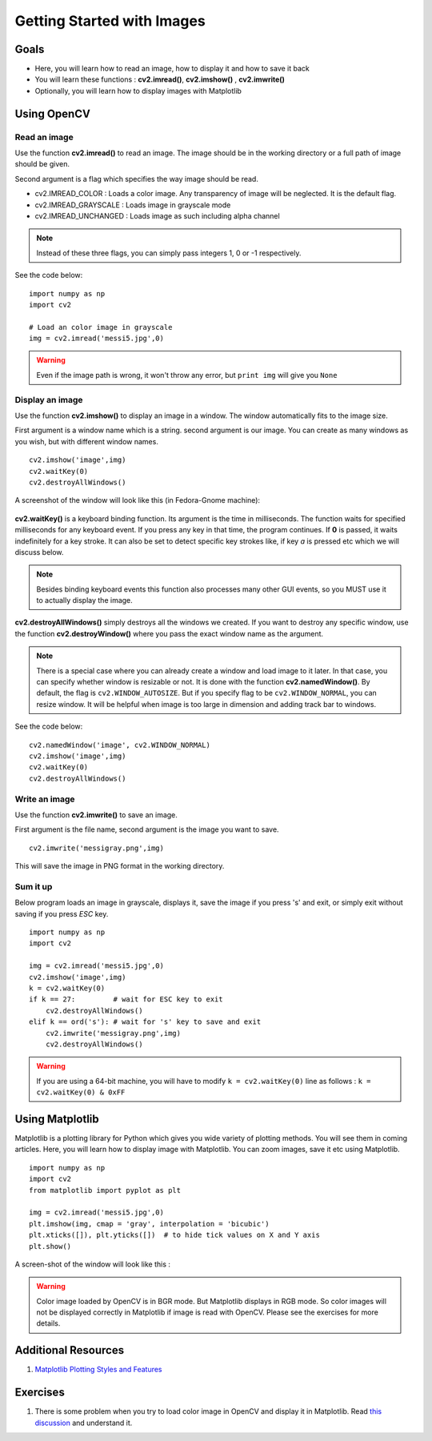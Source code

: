 .. _PY_Display_Image:

Getting Started with Images
*****************************

Goals
======

.. container:: enumeratevisibleitemswithsquare

    * Here, you will learn how to read an image, how to display it and how to save it back
    * You will learn these functions : **cv2.imread()**, **cv2.imshow()** , **cv2.imwrite()**
    * Optionally, you will learn how to display images with Matplotlib

Using OpenCV
=============

Read an image
--------------

Use the function **cv2.imread()** to read an image. The image should be in the working directory or a full path of image should be given.

Second argument is a flag which specifies the way image should be read.

* cv2.IMREAD_COLOR : Loads a color image. Any transparency of image will be neglected. It is the default flag.
* cv2.IMREAD_GRAYSCALE : Loads image in grayscale mode
* cv2.IMREAD_UNCHANGED : Loads image as such including alpha channel

.. note:: Instead of these three flags, you can simply pass integers 1, 0 or -1 respectively.

See the code below:
::

    import numpy as np
    import cv2

    # Load an color image in grayscale
    img = cv2.imread('messi5.jpg',0)

.. warning:: Even if the image path is wrong, it won't throw any error, but ``print img`` will give you ``None``

Display an image
-----------------

Use the function **cv2.imshow()** to display an image in a window. The window automatically fits to the image size.

First argument is a window name which is a string. second argument is our image. You can create as many windows as you wish, but with different window names.
::

    cv2.imshow('image',img)
    cv2.waitKey(0)
    cv2.destroyAllWindows()

A screenshot of the window will look like this (in Fedora-Gnome machine):

     .. image:: images/opencv_screenshot.jpg
              :alt: Screenshot of Image Window in OpenCV
              :align: center

**cv2.waitKey()** is a keyboard binding function. Its argument is the time in milliseconds. The function waits for specified milliseconds for any keyboard event. If you press any key in that time, the program continues. If **0** is passed, it waits indefinitely for a key stroke. It can also be set to detect specific key strokes like, if key `a` is pressed etc which we will discuss below.

.. note:: Besides binding keyboard events this function also processes many other GUI events, so you MUST use it to actually display the image.

**cv2.destroyAllWindows()** simply destroys all the windows we created. If you want to destroy any specific window, use the function **cv2.destroyWindow()** where you pass the exact window name as the argument.

.. note:: There is a special case where you can already create a window and load image to it later. In that case, you can specify whether window is resizable or not. It is done with the function **cv2.namedWindow()**. By default, the flag is ``cv2.WINDOW_AUTOSIZE``. But if you specify flag to be ``cv2.WINDOW_NORMAL``, you can resize window. It will be helpful when image is too large in dimension and adding track bar to windows.

See the code below:
::

    cv2.namedWindow('image', cv2.WINDOW_NORMAL)
    cv2.imshow('image',img)
    cv2.waitKey(0)
    cv2.destroyAllWindows()

Write an image
---------------

Use the function **cv2.imwrite()** to save an image.

First argument is the file name, second argument is the image you want to save.
::

    cv2.imwrite('messigray.png',img)

This will save the image in PNG format in the working directory.

Sum it up
---------------

Below program loads an image in grayscale, displays it, save the image if you press 's' and exit, or simply exit without saving if you press `ESC` key.
::

    import numpy as np
    import cv2

    img = cv2.imread('messi5.jpg',0)
    cv2.imshow('image',img)
    k = cv2.waitKey(0)
    if k == 27:         # wait for ESC key to exit
        cv2.destroyAllWindows()
    elif k == ord('s'): # wait for 's' key to save and exit
        cv2.imwrite('messigray.png',img)
        cv2.destroyAllWindows()

.. warning:: If you are using a 64-bit machine, you will have to modify ``k = cv2.waitKey(0)`` line as follows : ``k = cv2.waitKey(0) & 0xFF``

Using Matplotlib
=================

Matplotlib is a plotting library for Python which gives you wide variety of plotting methods. You will see them in coming articles. Here, you will learn how to display image with Matplotlib. You can zoom images, save it etc using Matplotlib.
::

    import numpy as np
    import cv2
    from matplotlib import pyplot as plt

    img = cv2.imread('messi5.jpg',0)
    plt.imshow(img, cmap = 'gray', interpolation = 'bicubic')
    plt.xticks([]), plt.yticks([])  # to hide tick values on X and Y axis
    plt.show()

A screen-shot of the window will look like this :

     .. image:: images/matplotlib_screenshot.jpg
              :alt: Screenshot of Image Window in Matplotlib
              :align: center

.. seealso:: Plenty of plotting options are available in Matplotlib. Please refer to Matplotlib docs for more details. Some, we will see on the way.

.. warning:: Color image loaded by OpenCV is in BGR mode. But Matplotlib displays in RGB mode. So color images will not be displayed correctly in Matplotlib if image is read with OpenCV. Please see the exercises for more details.

Additional Resources
======================

#. `Matplotlib Plotting Styles and Features <http://matplotlib.org/api/pyplot_api.html>`_

Exercises
==========

#. There is some problem when you try to load color image in OpenCV and display it in Matplotlib. Read `this discussion <http://stackoverflow.com/a/15074748/1134940>`_ and understand it.
